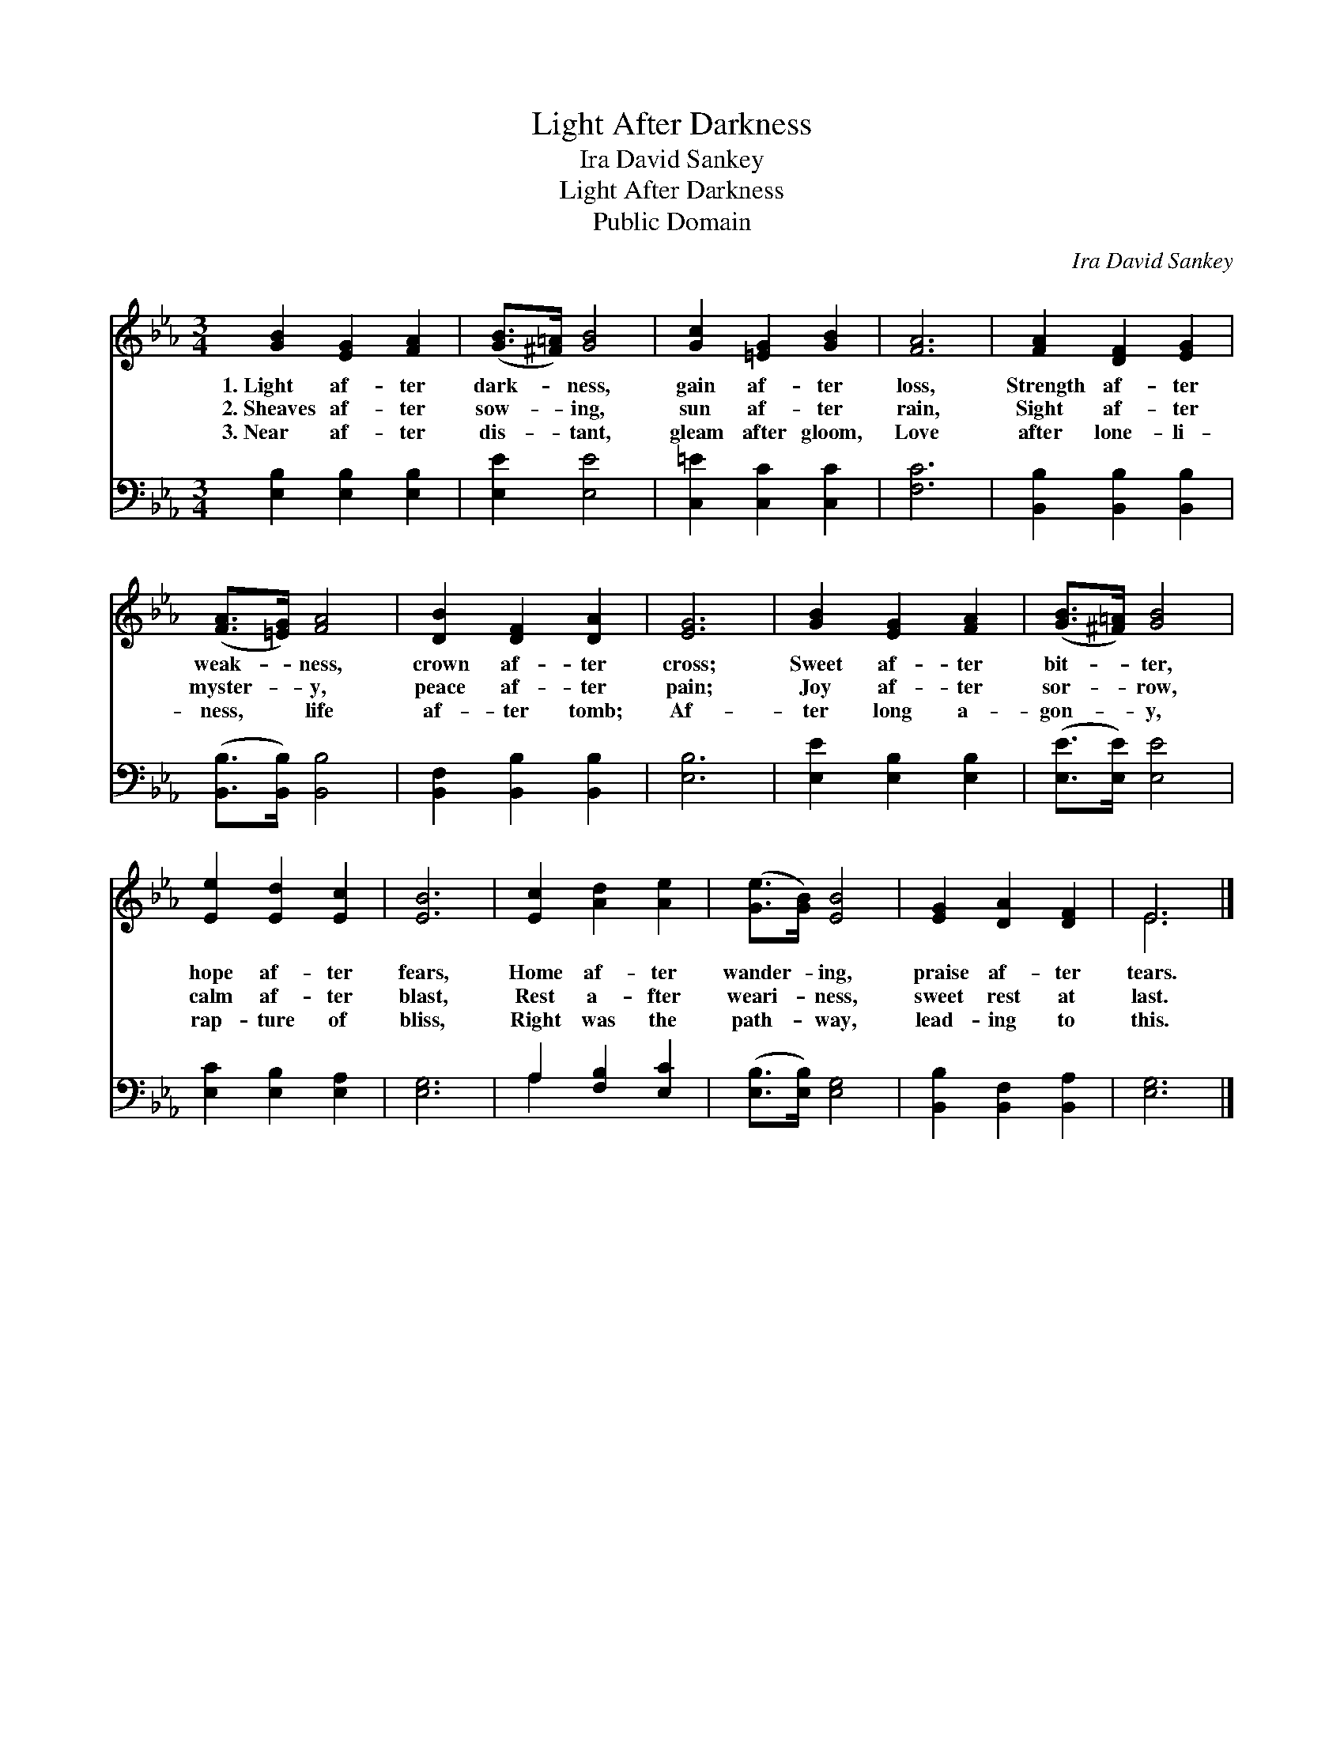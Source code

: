 X:1
T:Light After Darkness
T:Ira David Sankey
T:Light After Darkness
T:Public Domain
C:Ira David Sankey
Z:Public Domain
%%score ( 1 2 ) ( 3 4 )
L:1/8
M:3/4
K:Eb
V:1 treble 
V:2 treble 
V:3 bass 
V:4 bass 
V:1
 [GB]2 [EG]2 [FA]2 | ([GB]>[^F=A]) [GB]4 | [Gc]2 [=EG]2 [GB]2 | [FA]6 | [FA]2 [DF]2 [EG]2 | %5
w: 1.~Light af- ter|dark- * ness,|gain af- ter|loss,|Strength af- ter|
w: 2.~Sheaves af- ter|sow- * ing,|sun af- ter|rain,|Sight af- ter|
w: 3.~Near af- ter|dis- * tant,|gleam after gloom,|Love|after lone- li-|
 ([FA]>[=EG]) [FA]4 | [DB]2 [DF]2 [DA]2 | [EG]6 | [GB]2 [EG]2 [FA]2 | ([GB]>[^F=A]) [GB]4 | %10
w: weak- * ness,|crown af- ter|cross;|Sweet af- ter|bit- * ter,|
w: myster- * y,|peace af- ter|pain;|Joy af- ter|sor- * row,|
w: ness, * life|af- ter tomb;|Af-|ter long a-|gon- * y,|
 [Ee]2 [Ed]2 [Ec]2 | [EB]6 | [Ec]2 [Ad]2 [Ae]2 | ([Ge]>[GB]) [EB]4 | [EG]2 [DA]2 [DF]2 | E6 |] %16
w: hope af- ter|fears,|Home af- ter|wander- * ing,|praise af- ter|tears.|
w: calm af- ter|blast,|Rest a- fter|weari- * ness,|sweet rest at|last.|
w: rap- ture of|bliss,|Right was the|path- * way,|lead- ing to|this.|
V:2
 x6 | x6 | x6 | x6 | x6 | x6 | x6 | x6 | x6 | x6 | x6 | x6 | x6 | x6 | x6 | E6 |] %16
V:3
 [E,B,]2 [E,B,]2 [E,B,]2 | [E,E]2 [E,E]4 | [C,=E]2 [C,C]2 [C,C]2 | [F,C]6 | %4
 [B,,B,]2 [B,,B,]2 [B,,B,]2 | ([B,,B,]>[B,,B,]) [B,,B,]4 | [B,,F,]2 [B,,B,]2 [B,,B,]2 | [E,B,]6 | %8
 [E,E]2 [E,B,]2 [E,B,]2 | ([E,E]>[E,E]) [E,E]4 | [E,C]2 [E,B,]2 [E,A,]2 | [E,G,]6 | %12
 A,2 [F,B,]2 [E,C]2 | ([E,B,]>[E,B,]) [E,G,]4 | [B,,B,]2 [B,,F,]2 [B,,A,]2 | [E,G,]6 |] %16
V:4
 x6 | x6 | x6 | x6 | x6 | x6 | x6 | x6 | x6 | x6 | x6 | x6 | A,2 x4 | x6 | x6 | x6 |] %16

